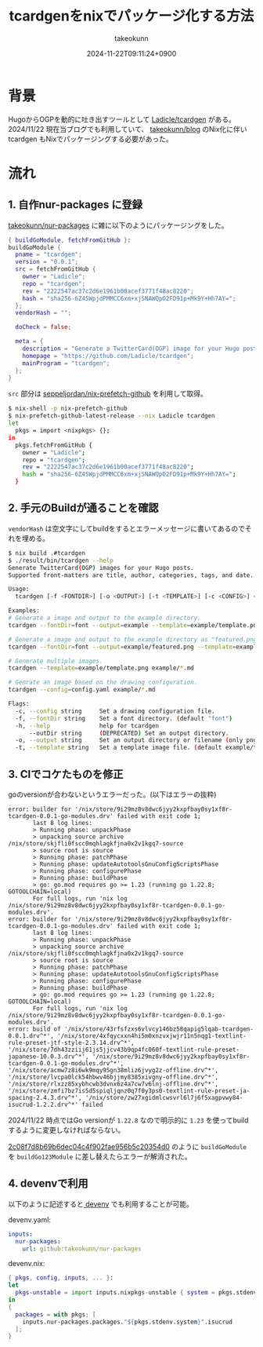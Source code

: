 :PROPERTIES:
:ID:       4CD5D36D-177E-436B-8D74-68384EA42C5D
:END:
#+TITLE: tcardgenをnixでパッケージ化する方法
#+AUTHOR: takeokunn
#+DESCRIPTION: description
#+DATE: 2024-11-22T09:11:24+0900
#+HUGO_BASE_DIR: ../../
#+HUGO_CATEGORIES: fleeting
#+HUGO_SECTION: posts/fleeting
#+HUGO_TAGS: fleeting
#+HUGO_DRAFT: true
#+STARTUP: content
#+STARTUP: nohideblocks
* 背景

HugoからOGPを動的に吐き出すツールとして [[https://github.com/Ladicle/tcardgen][Ladicle/tcardgen]] がある。
2024/11/22 現在当ブログでも利用していて、 [[https://github.com/takeokunn/blog][takeokunn/blog]] のNix化に伴い tcardgen もNixでパッケージングする必要があった。

* 流れ
** 1. 自作nur-packages に登録

[[https://github.com/takeokunn/nur-packages][takeokunn/nur-packages]] に雑に以下のようにパッケージングをした。

#+begin_src nix
  { buildGoModule, fetchFromGitHub }:
  buildGoModule {
    pname = "tcardgen";
    version = "0.0.1";
    src = fetchFromGitHub {
      owner = "Ladicle";
      repo = "tcardgen";
      rev = "2222547ac37c2d6e1961b00acef3771f48ac8220";
      hash = "sha256-6Z4SWpjdPMMCC6xm+xjSNAWQpO2FD91p+Mk9Y+Hh7AY=";
    };
    vendorHash = "";

    doCheck = false;

    meta = {
      description = "Generate a TwitterCard(OGP) image for your Hugo posts.";
      homepage = "https://github.com/Ladicle/tcardgen";
      mainProgram = "tcardgen";
    };
  }
#+end_src

=src= 部分は [[https://github.com/seppeljordan/nix-prefetch-github][seppeljordan/nix-prefetch-github]] を利用して取得。

#+begin_src bash
  $ nix-shell -p nix-prefetch-github
  $ nix-prefetch-github-latest-release --nix Ladicle tcardgen
  let
    pkgs = import <nixpkgs> {};
  in
    pkgs.fetchFromGitHub {
      owner = "Ladicle";
      repo = "tcardgen";
      rev = "2222547ac37c2d6e1961b00acef3771f48ac8220";
      hash = "sha256-6Z4SWpjdPMMCC6xm+xjSNAWQpO2FD91p+Mk9Y+Hh7AY=";
    }

#+end_src

** 2. 手元のBuildが通ることを確認

=vendorHash= は空文字にしてbuildをするとエラーメッセージに書いてあるのでそれを埋める。

#+begin_src bash
  $ nix build .#tcardgen
  $ ./result/bin/tcardgen --help
  Generate TwitterCard(OGP) images for your Hugo posts.
  Supported front-matters are title, author, categories, tags, and date.

  Usage:
    tcardgen [-f <FONTDIR>] [-o <OUTPUT>] [-t <TEMPLATE>] [-c <CONFIG>] <FILE>...

  Examples:
  # Generate a image and output to the example directory.
  tcardgen --fontDir=font --output=example --template=example/template.png example/blog-post.md

  # Generate a image and output to the example directory as "featured.png".
  tcardgen --fontDir=font --output=example/featured.png --template=example/template.png example/blog-post.md

  # Generate multiple images.
  tcardgen --template=example/template.png example/*.md

  # Genrate an image based on the drawing configuration.
  tcardgen --config=config.yaml example/*.md

  Flags:
    -c, --config string     Set a drawing configuration file.
    -f, --fontDir string    Set a font directory. (default "font")
    -h, --help              help for tcardgen
        --outDir string     (DEPRECATED) Set an output directory.
    -o, --output string     Set an output directory or filename (only png format). (default "out/")
    -t, --template string   Set a template image file. (default example/template.png)

#+end_src

** 3. CIでコケたものを修正

goのversionが合わないというエラーだった。(以下はエラーの抜粋)

#+begin_example
  error: builder for '/nix/store/9i29mz8v8dwc6jyy2kxpfbay0sy1xf8r-tcardgen-0.0.1-go-modules.drv' failed with exit code 1;
         last 8 log lines:
         > Running phase: unpackPhase
         > unpacking source archive /nix/store/skjfli0fscc0mqhlagkfjna0x2v1kgq7-source
         > source root is source
         > Running phase: patchPhase
         > Running phase: updateAutotoolsGnuConfigScriptsPhase
         > Running phase: configurePhase
         > Running phase: buildPhase
         > go: go.mod requires go >= 1.23 (running go 1.22.8; GOTOOLCHAIN=local)
         For full logs, run 'nix log /nix/store/9i29mz8v8dwc6jyy2kxpfbay0sy1xf8r-tcardgen-0.0.1-go-modules.drv'.
  error: builder for '/nix/store/9i29mz8v8dwc6jyy2kxpfbay0sy1xf8r-tcardgen-0.0.1-go-modules.drv' failed with exit code 1;
         last 8 log lines:
         > Running phase: unpackPhase
         > unpacking source archive /nix/store/skjfli0fscc0mqhlagkfjna0x2v1kgq7-source
         > source root is source
         > Running phase: patchPhase
         > Running phase: updateAutotoolsGnuConfigScriptsPhase
         > Running phase: configurePhase
         > Running phase: buildPhase
         > go: go.mod requires go >= 1.23 (running go 1.22.8; GOTOOLCHAIN=local)
         For full logs, run 'nix log /nix/store/9i29mz8v8dwc6jyy2kxpfbay0sy1xf8r-tcardgen-0.0.1-go-modules.drv'.
  error: build of '/nix/store/43rfsfzxs6vlvcy146bz58qapig5lqab-tcardgen-0.0.1.drv^*', '/nix/store/4xfqycxxn4hi5m0xnzvxjwjr11n5nqg1-textlint-rule-preset-jtf-style-2.3.14.drv^*', '/nix/store/7dh43zziij61js5jjcv43b9qp4fc060f-textlint-rule-preset-japanese-10.0.3.drv^*', '/nix/store/9i29mz8v8dwc6jyy2kxpfbay0sy1xf8r-tcardgen-0.0.1-go-modules.drv^*', '/nix/store/acmw7z8i6wk9mqy95gn38mliz6jvyg2z-offline.drv^*', '/nix/store/lvcpa0lck54hbwv46bjjmy8385xivgny-offline.drv^*', '/nix/store/rlxzz85xybhcwb3dvnx6z4a7cw7v6lnj-offline.drv^*', '/nix/store/zmfi7bz7is5d5spiqljqnz0q7f0y3ps0-textlint-rule-preset-ja-spacing-2.4.3.drv^*', '/nix/store/zw27xgidmlcwsvrl6l7j6f5xagpvwy84-isucrud-1.2.2.drv^*' failed
#+end_example

2024/11/22 時点ではGo versionが =1.22.8= なので明示的に =1.23= を使ってbuildするように変更しなければならない。

[[https://github.com/takeokunn/nur-packages/commit/2c08f7d8b69b6dec04c4f902fae956b5c20354d0][2c08f7d8b69b6dec04c4f902fae956b5c20354d0]] のように =buildGoModule= を =buildGo123Module= に差し替えたらエラーが解消された。

** 4. devenvで利用

以下のように記述すると[[https://devenv.sh/][ devenv]] でも利用することが可能。

devenv.yaml:

#+begin_src yaml
  inputs:
    nur-packages:
      url: github:takeokunn/nur-packages
#+end_src

devenv.nix:

#+begin_src nix
  { pkgs, config, inputs, ... }:
  let
    pkgs-unstable = import inputs.nixpkgs-unstable { system = pkgs.stdenv.system; };
  in
  {
    packages = with pkgs; [
      inputs.nur-packages.packages."${pkgs.stdenv.system}".isucrud
    ];
  }
#+end_src
